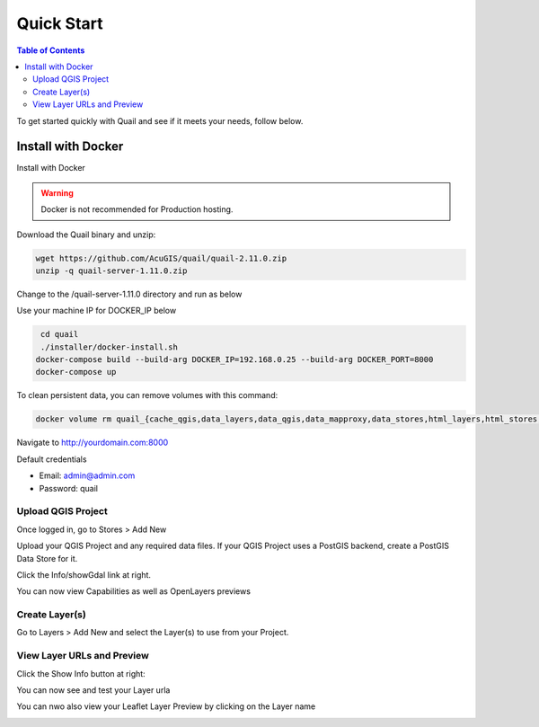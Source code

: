.. This is a comment. Note how any initial comments are moved by
   transforms to after the document title, subtitle, and docinfo.

.. demo.rst from: http://docutils.sourceforge.net/docs/user/rst/demo.txt

.. |EXAMPLE| image:: static/yi_jing_01_chien.jpg
   :width: 1em

************
Quick Start
************

.. contents:: Table of Contents

To get started quickly with Quail and see if it meets your needs, follow below.

=======================
Install with Docker
=======================

Install with Docker

.. warning::
   Docker is not recommended for Production hosting.
    

Download the Quail binary and unzip:

.. code-block:: console

    wget https://github.com/AcuGIS/quail/quail-2.11.0.zip
    unzip -q quail-server-1.11.0.zip
    

Change to the /quail-server-1.11.0 directory and run as below

Use your machine IP for DOCKER_IP below

.. code-block:: console

    cd quail
    ./installer/docker-install.sh
   docker-compose build --build-arg DOCKER_IP=192.168.0.25 --build-arg DOCKER_PORT=8000
   docker-compose up

To clean persistent data, you can remove volumes with this command:

.. code-block:: console

    docker volume rm quail_{cache_qgis,data_layers,data_qgis,data_mapproxy,data_stores,html_layers,html_stores,pg_data,www_cache}

Navigate to http://yourdomain.com:8000

Default credentials

* Email:  admin@admin.com
* Password: quail

.. image:: _static/quail-login.png


Upload QGIS Project
==========================

Once logged in, go to Stores > Add New

Upload your QGIS Project and any required data files.  If your QGIS Project uses a PostGIS backend, create a PostGIS Data Store for it.

.. image:: sections/qgisstore/qgis-store-modal.png

Click the Info/showGdal link at right.

.. image:: sections/qgisstore/select-files-gdal.png

You can now view Capabilities as well as OpenLayers previews

.. image:: sections/layers/first-store.png

Create Layer(s)
=========================

Go to Layers > Add New and select the Layer(s) to use from your Project.

.. image:: sections/layers/create-layer-4.png


View Layer URLs and Preview
=======================

Click the Show Info button at right:

.. image:: sections/layers/layer-show-info.png

You can now see and test your Layer urla

.. image:: sections/layers/layer-show-info-2.png

You can nwo also view your Leaflet Layer Preview by clicking on the Layer name

.. image:: sections/layers/first-layer.png

















